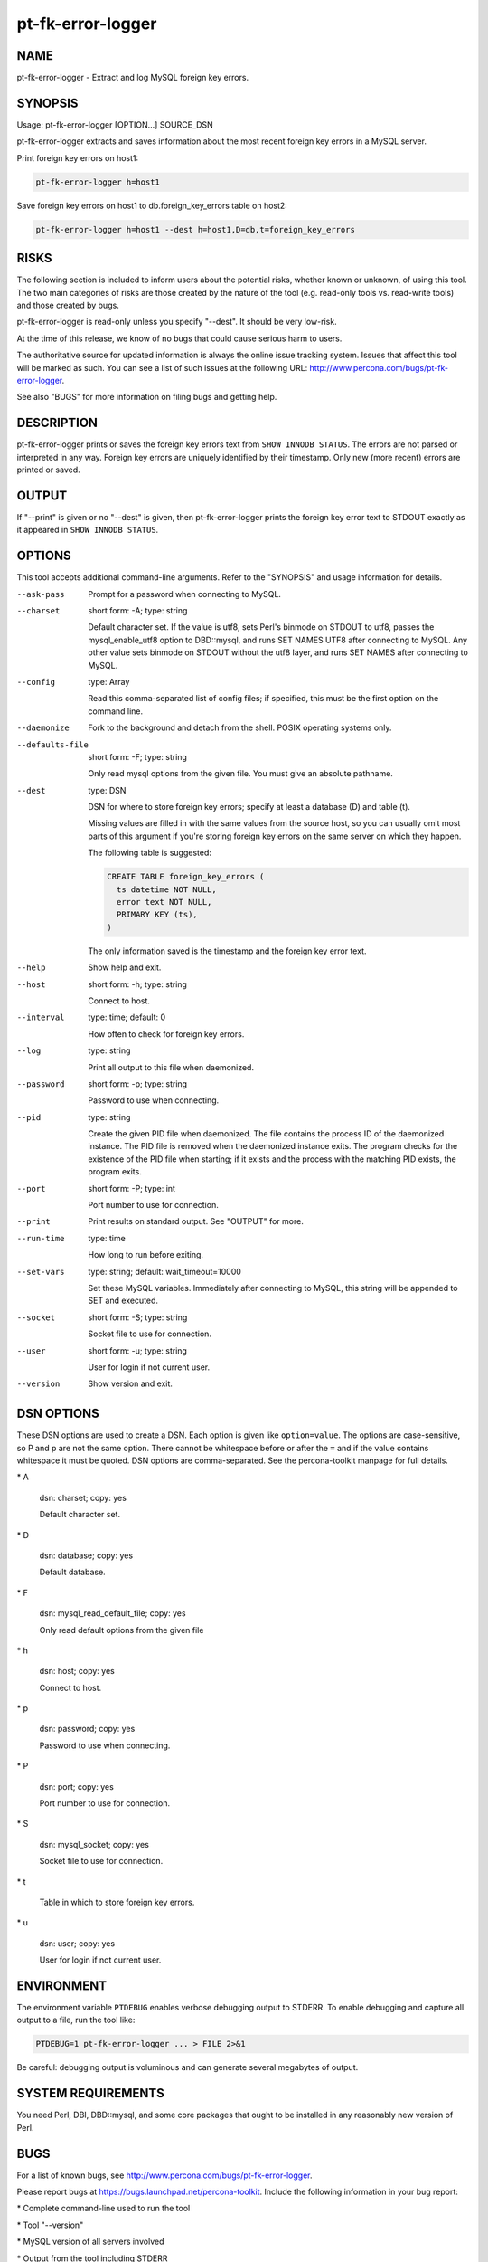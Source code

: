 
##################
pt-fk-error-logger
##################

.. highlight:: perl


****
NAME
****


pt-fk-error-logger - Extract and log MySQL foreign key errors.


********
SYNOPSIS
********


Usage: pt-fk-error-logger [OPTION...] SOURCE_DSN

pt-fk-error-logger extracts and saves information about the most recent foreign
key errors in a MySQL server.

Print foreign key errors on host1:


.. code-block:: perl

    pt-fk-error-logger h=host1


Save foreign key errors on host1 to db.foreign_key_errors table on host2:


.. code-block:: perl

   pt-fk-error-logger h=host1 --dest h=host1,D=db,t=foreign_key_errors



*****
RISKS
*****


The following section is included to inform users about the potential risks,
whether known or unknown, of using this tool.  The two main categories of risks
are those created by the nature of the tool (e.g. read-only tools vs. read-write
tools) and those created by bugs.

pt-fk-error-logger is read-only unless you specify "--dest".  It should be
very low-risk.

At the time of this release, we know of no bugs that could cause serious harm to
users.

The authoritative source for updated information is always the online issue
tracking system.  Issues that affect this tool will be marked as such.  You can
see a list of such issues at the following URL:
`http://www.percona.com/bugs/pt-fk-error-logger <http://www.percona.com/bugs/pt-fk-error-logger>`_.

See also "BUGS" for more information on filing bugs and getting help.


***********
DESCRIPTION
***********


pt-fk-error-logger prints or saves the foreign key errors text from
\ ``SHOW INNODB STATUS``\ .  The errors are not parsed or interpreted in any
way.  Foreign key errors are uniquely identified by their timestamp.
Only new (more recent) errors are printed or saved.


******
OUTPUT
******


If "--print" is given or no "--dest" is given, then pt-fk-error-logger
prints the foreign key error text to STDOUT exactly as it appeared in
\ ``SHOW INNODB STATUS``\ .


*******
OPTIONS
*******


This tool accepts additional command-line arguments.  Refer to the
"SYNOPSIS" and usage information for details.


--ask-pass
 
 Prompt for a password when connecting to MySQL.
 


--charset
 
 short form: -A; type: string
 
 Default character set.  If the value is utf8, sets Perl's binmode on
 STDOUT to utf8, passes the mysql_enable_utf8 option to DBD::mysql, and runs SET
 NAMES UTF8 after connecting to MySQL.  Any other value sets binmode on STDOUT
 without the utf8 layer, and runs SET NAMES after connecting to MySQL.
 


--config
 
 type: Array
 
 Read this comma-separated list of config files; if specified, this must be the
 first option on the command line.
 


--daemonize
 
 Fork to the background and detach from the shell.  POSIX operating systems only.
 


--defaults-file
 
 short form: -F; type: string
 
 Only read mysql options from the given file.  You must give an absolute
 pathname.
 


--dest
 
 type: DSN
 
 DSN for where to store foreign key errors; specify at least a database (D) and table (t).
 
 Missing values are filled in with the same values from the source host, so you
 can usually omit most parts of this argument if you're storing foreign key
 errors on the same server on which they happen.
 
 The following table is suggested:
 
 
 .. code-block:: perl
 
   CREATE TABLE foreign_key_errors (
     ts datetime NOT NULL,
     error text NOT NULL,
     PRIMARY KEY (ts),
   )
 
 
 The only information saved is the timestamp and the foreign key error text.
 


--help
 
 Show help and exit.
 


--host
 
 short form: -h; type: string
 
 Connect to host.
 


--interval
 
 type: time; default: 0
 
 How often to check for foreign key errors.
 


--log
 
 type: string
 
 Print all output to this file when daemonized.
 


--password
 
 short form: -p; type: string
 
 Password to use when connecting.
 


--pid
 
 type: string
 
 Create the given PID file when daemonized.  The file contains the process ID of
 the daemonized instance.  The PID file is removed when the daemonized instance
 exits.  The program checks for the existence of the PID file when starting; if
 it exists and the process with the matching PID exists, the program exits.
 


--port
 
 short form: -P; type: int
 
 Port number to use for connection.
 


--print
 
 Print results on standard output.  See "OUTPUT" for more.
 


--run-time
 
 type: time
 
 How long to run before exiting.
 


--set-vars
 
 type: string; default: wait_timeout=10000
 
 Set these MySQL variables.  Immediately after connecting to MySQL, this string
 will be appended to SET and executed.
 


--socket
 
 short form: -S; type: string
 
 Socket file to use for connection.
 


--user
 
 short form: -u; type: string
 
 User for login if not current user.
 


--version
 
 Show version and exit.
 



***********
DSN OPTIONS
***********


These DSN options are used to create a DSN.  Each option is given like
\ ``option=value``\ .  The options are case-sensitive, so P and p are not the
same option.  There cannot be whitespace before or after the \ ``=``\  and
if the value contains whitespace it must be quoted.  DSN options are
comma-separated.  See the percona-toolkit manpage for full details.


\* A
 
 dsn: charset; copy: yes
 
 Default character set.
 


\* D
 
 dsn: database; copy: yes
 
 Default database.
 


\* F
 
 dsn: mysql_read_default_file; copy: yes
 
 Only read default options from the given file
 


\* h
 
 dsn: host; copy: yes
 
 Connect to host.
 


\* p
 
 dsn: password; copy: yes
 
 Password to use when connecting.
 


\* P
 
 dsn: port; copy: yes
 
 Port number to use for connection.
 


\* S
 
 dsn: mysql_socket; copy: yes
 
 Socket file to use for connection.
 


\* t
 
 Table in which to store foreign key errors.
 


\* u
 
 dsn: user; copy: yes
 
 User for login if not current user.
 



***********
ENVIRONMENT
***********


The environment variable \ ``PTDEBUG``\  enables verbose debugging output to STDERR.
To enable debugging and capture all output to a file, run the tool like:


.. code-block:: perl

    PTDEBUG=1 pt-fk-error-logger ... > FILE 2>&1


Be careful: debugging output is voluminous and can generate several megabytes
of output.


*******************
SYSTEM REQUIREMENTS
*******************


You need Perl, DBI, DBD::mysql, and some core packages that ought to be
installed in any reasonably new version of Perl.


****
BUGS
****


For a list of known bugs, see `http://www.percona.com/bugs/pt-fk-error-logger <http://www.percona.com/bugs/pt-fk-error-logger>`_.

Please report bugs at `https://bugs.launchpad.net/percona-toolkit <https://bugs.launchpad.net/percona-toolkit>`_.
Include the following information in your bug report:


\* Complete command-line used to run the tool



\* Tool "--version"



\* MySQL version of all servers involved



\* Output from the tool including STDERR



\* Input files (log/dump/config files, etc.)



If possible, include debugging output by running the tool with \ ``PTDEBUG``\ ;
see "ENVIRONMENT".


***********
DOWNLOADING
***********


Visit `http://www.percona.com/software/percona-toolkit/ <http://www.percona.com/software/percona-toolkit/>`_ to download the
latest release of Percona Toolkit.  Or, get the latest release from the
command line:


.. code-block:: perl

    wget percona.com/get/percona-toolkit.tar.gz
 
    wget percona.com/get/percona-toolkit.rpm
 
    wget percona.com/get/percona-toolkit.deb


You can also get individual tools from the latest release:


.. code-block:: perl

    wget percona.com/get/TOOL


Replace \ ``TOOL``\  with the name of any tool.


*******
AUTHORS
*******


Daniel Nichter


*********************
ABOUT PERCONA TOOLKIT
*********************


This tool is part of Percona Toolkit, a collection of advanced command-line
tools developed by Percona for MySQL support and consulting.  Percona Toolkit
was forked from two projects in June, 2011: Maatkit and Aspersa.  Those
projects were created by Baron Schwartz and developed primarily by him and
Daniel Nichter, both of whom are employed by Percona.  Visit
`http://www.percona.com/software/ <http://www.percona.com/software/>`_ for more software developed by Percona.


********************************
COPYRIGHT, LICENSE, AND WARRANTY
********************************


This program is copyright 2011 Percona Inc.
Feedback and improvements are welcome.

THIS PROGRAM IS PROVIDED "AS IS" AND WITHOUT ANY EXPRESS OR IMPLIED
WARRANTIES, INCLUDING, WITHOUT LIMITATION, THE IMPLIED WARRANTIES OF
MERCHANTABILITY AND FITNESS FOR A PARTICULAR PURPOSE.

This program is free software; you can redistribute it and/or modify it under
the terms of the GNU General Public License as published by the Free Software
Foundation, version 2; OR the Perl Artistic License.  On UNIX and similar
systems, you can issue \`man perlgpl' or \`man perlartistic' to read these
licenses.

You should have received a copy of the GNU General Public License along with
this program; if not, write to the Free Software Foundation, Inc., 59 Temple
Place, Suite 330, Boston, MA  02111-1307  USA.


*******
VERSION
*******


Percona Toolkit v1.0.0 released 2011-08-01

